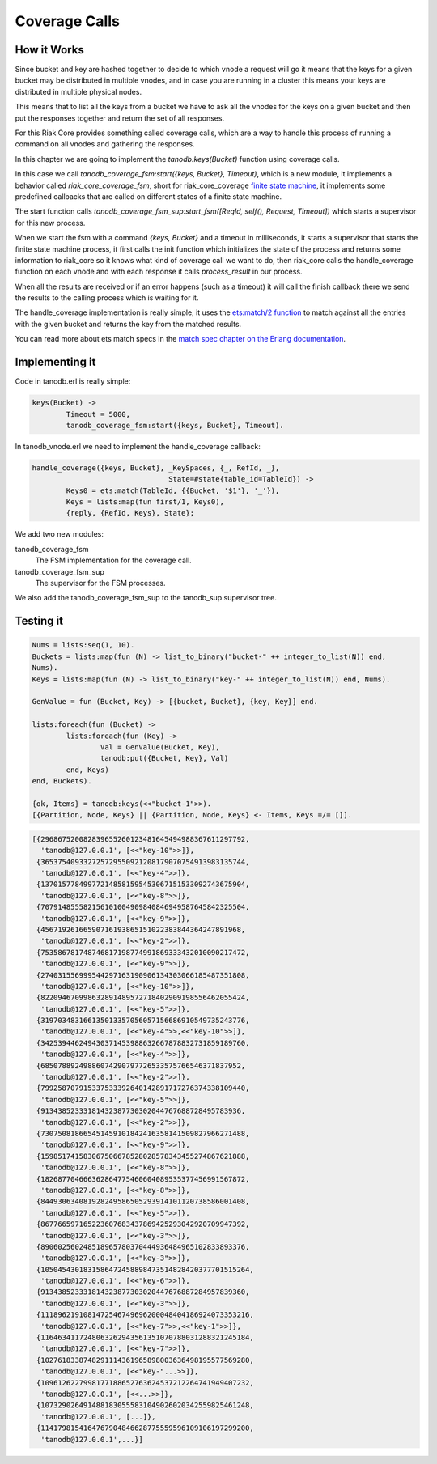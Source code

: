 Coverage Calls
==============

How it Works
------------

Since bucket and key are hashed together to decide to which vnode a request
will go it means that the keys for a given bucket may be distributed in
multiple vnodes, and in case you are running in a cluster this means your keys
are distributed in multiple physical nodes.

This means that to list all the keys from a bucket we have to ask all the
vnodes for the keys on a given bucket and then put the responses together and
return the set of all responses.

For this Riak Core provides something called coverage calls, which are a way to
handle this process of running a command on all vnodes and gathering the
responses.

In this chapter we are going to implement the `tanodb:keys(Bucket)` function
using coverage calls.

In this case we call `tanodb_coverage_fsm:start({keys, Bucket}, Timeout)`, which
is a new module, it implements a behavior called `riak_core_coverage_fsm`, short
for riak_core_coverage `finite state machine <https://en.wikipedia.org/wiki/Finite-state_machine>`_,
it implements some predefined callbacks that are called on different states of
a finite state machine.

The start function calls `tanodb_coverage_fsm_sup:start_fsm([ReqId, self(), Request, Timeout])`
which starts a supervisor for this new process.

When we start the fsm with a command `{keys, Bucket}` and a timeout in
milliseconds, it starts a supervisor that starts the finite state machine
process, it first calls the init function which initializes the state of the
process and returns some information to riak_core so it knows what kind of
coverage call we want to do, then riak_core calls the handle_coverage function
on each vnode and with each response it calls `process_result` in our process.

When all the results are received or if an error happens (such as a timeout) it
will call the finish callback there we send the results to the calling process
which is waiting for it.

The handle_coverage implementation is really simple, it uses the
`ets:match/2 function <http://www.erlang.org/doc/man/ets.html#match-2>`_ to
match against all the entries with the given bucket and returns the key from
the matched results.

You can read more about ets match specs in the
`match spec chapter on the Erlang documentation <http://www.erlang.org/doc/apps/erts/match_spec.html>`_.

Implementing it
---------------

Code in tanodb.erl is really simple:

.. code-block:: erlang

	keys(Bucket) ->
		Timeout = 5000,
		tanodb_coverage_fsm:start({keys, Bucket}, Timeout).


In tanodb_vnode.erl we need to implement the handle_coverage callback:

.. code-block:: erlang

	handle_coverage({keys, Bucket}, _KeySpaces, {_, RefId, _},
					State=#state{table_id=TableId}) ->
		Keys0 = ets:match(TableId, {{Bucket, '$1'}, '_'}),
		Keys = lists:map(fun first/1, Keys0),
		{reply, {RefId, Keys}, State};

We add two new modules: 

tanodb_coverage_fsm
    The FSM implementation for the coverage call.
tanodb_coverage_fsm_sup
    The supervisor for the FSM processes.

We also add the tanodb_coverage_fsm_sup to the tanodb_sup supervisor tree.

Testing it
----------

.. code-block:: erlang

	Nums = lists:seq(1, 10).
	Buckets = lists:map(fun (N) -> list_to_binary("bucket-" ++ integer_to_list(N)) end,
	Nums).
	Keys = lists:map(fun (N) -> list_to_binary("key-" ++ integer_to_list(N)) end, Nums).

	GenValue = fun (Bucket, Key) -> [{bucket, Bucket}, {key, Key}] end.

	lists:foreach(fun (Bucket) ->
		lists:foreach(fun (Key) ->
			Val = GenValue(Bucket, Key),
			tanodb:put({Bucket, Key}, Val)
		end, Keys)
	end, Buckets).

	{ok, Items} = tanodb:keys(<<"bucket-1">>).
	[{Partition, Node, Keys} || {Partition, Node, Keys} <- Items, Keys =/= []]. 

.. code-block:: erlang

	[{296867520082839655260123481645494988367611297792,
	  'tanodb@127.0.0.1', [<<"key-10">>]},
	 {365375409332725729550921208179070754913983135744,
	  'tanodb@127.0.0.1', [<<"key-4">>]},
	 {137015778499772148581595453067151533092743675904,
	  'tanodb@127.0.0.1', [<<"key-8">>]},
	 {707914855582156101004909840846949587645842325504,
	  'tanodb@127.0.0.1', [<<"key-9">>]},
	 {45671926166590716193865151022383844364247891968,
	  'tanodb@127.0.0.1', [<<"key-2">>]},
	 {753586781748746817198774991869333432010090217472,
	  'tanodb@127.0.0.1', [<<"key-9">>]},
	 {274031556999544297163190906134303066185487351808,
	  'tanodb@127.0.0.1', [<<"key-10">>]},
	 {822094670998632891489572718402909198556462055424,
	  'tanodb@127.0.0.1', [<<"key-5">>]},
	 {319703483166135013357056057156686910549735243776,
	  'tanodb@127.0.0.1', [<<"key-4">>,<<"key-10">>]},
	 {342539446249430371453988632667878832731859189760,
	  'tanodb@127.0.0.1', [<<"key-4">>]},
	 {68507889249886074290797726533575766546371837952,
	  'tanodb@127.0.0.1', [<<"key-2">>]},
	 {799258707915337533392640142891717276374338109440,
	  'tanodb@127.0.0.1', [<<"key-5">>]},
	 {91343852333181432387730302044767688728495783936,
	  'tanodb@127.0.0.1', [<<"key-2">>]},
	 {730750818665451459101842416358141509827966271488,
	  'tanodb@127.0.0.1', [<<"key-9">>]},
	 {159851741583067506678528028578343455274867621888,
	  'tanodb@127.0.0.1', [<<"key-8">>]},
	 {182687704666362864775460604089535377456991567872,
	  'tanodb@127.0.0.1', [<<"key-8">>]},
	 {844930634081928249586505293914101120738586001408,
	  'tanodb@127.0.0.1', [<<"key-5">>]},
	 {867766597165223607683437869425293042920709947392,
	  'tanodb@127.0.0.1', [<<"key-3">>]},
	 {890602560248518965780370444936484965102833893376,
	  'tanodb@127.0.0.1', [<<"key-3">>]},
	 {1050454301831586472458898473514828420377701515264,
	  'tanodb@127.0.0.1', [<<"key-6">>]},
	 {913438523331814323877303020447676887284957839360,
	  'tanodb@127.0.0.1', [<<"key-3">>]},
	 {1118962191081472546749696200048404186924073353216,
	  'tanodb@127.0.0.1', [<<"key-7">>,<<"key-1">>]},
	 {1164634117248063262943561351070788031288321245184,
	  'tanodb@127.0.0.1', [<<"key-7">>]},
	 {1027618338748291114361965898003636498195577569280,
	  'tanodb@127.0.0.1', [<<"key-"...>>]},
	 {1096126227998177188652763624537212264741949407232,
	  'tanodb@127.0.0.1', [<<...>>]},
	 {1073290264914881830555831049026020342559825461248,
	  'tanodb@127.0.0.1', [...]},
	 {1141798154164767904846628775559596109106197299200,
	  'tanodb@127.0.0.1',...}]
